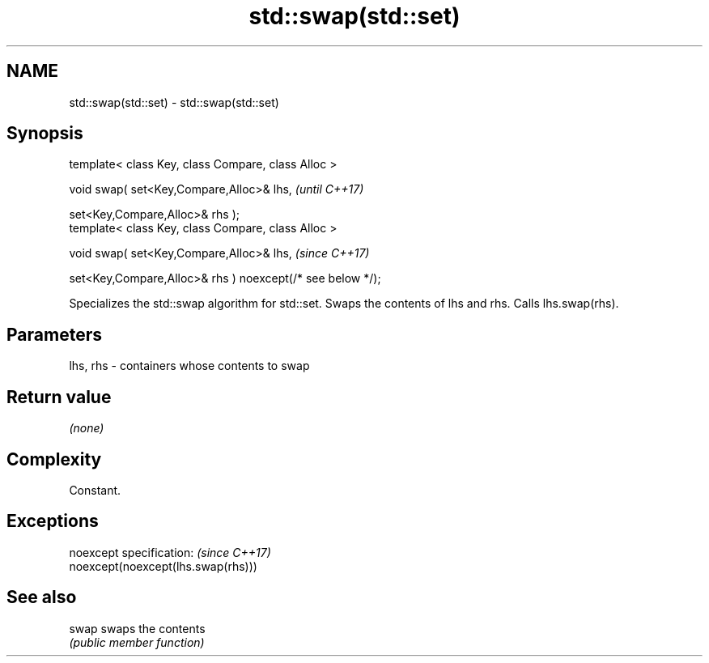 .TH std::swap(std::set) 3 "2020.03.24" "http://cppreference.com" "C++ Standard Libary"
.SH NAME
std::swap(std::set) \- std::swap(std::set)

.SH Synopsis
   template< class Key, class Compare, class Alloc >

   void swap( set<Key,Compare,Alloc>& lhs,                   \fI(until C++17)\fP

   set<Key,Compare,Alloc>& rhs );
   template< class Key, class Compare, class Alloc >

   void swap( set<Key,Compare,Alloc>& lhs,                   \fI(since C++17)\fP

   set<Key,Compare,Alloc>& rhs ) noexcept(/* see below */);

   Specializes the std::swap algorithm for std::set. Swaps the contents of lhs and rhs. Calls lhs.swap(rhs).

.SH Parameters

   lhs, rhs - containers whose contents to swap

.SH Return value

   \fI(none)\fP

.SH Complexity

   Constant.

.SH Exceptions

   noexcept specification:           \fI(since C++17)\fP
   noexcept(noexcept(lhs.swap(rhs)))

.SH See also

   swap swaps the contents
        \fI(public member function)\fP
